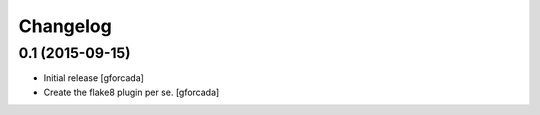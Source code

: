 .. -*- coding: utf-8 -*-

Changelog
=========

0.1 (2015-09-15)
----------------
- Initial release
  [gforcada]

- Create the flake8 plugin per se.
  [gforcada]

